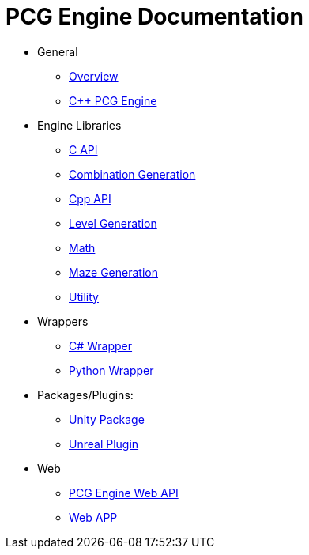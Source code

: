 = PCG Engine Documentation

* General
** xref:Overview.adoc[Overview]
** xref:PCG-Engine.adoc[C++ PCG Engine]

* Engine Libraries
** xref:Engine_Libraries/C-API.adoc[C API]
** xref:Engine_Libraries/Combination-Generation.adoc[Combination Generation]
** xref:Engine_Libraries/Cpp-API.adoc[Cpp API]
** xref:Engine_Libraries/Level-Generation.adoc[Level Generation]
** xref:Engine_Libraries/Math.adoc[Math]
** xref:Engine_Libraries/Maze-Generation.adoc[Maze Generation]
** xref:Engine_Libraries/Utility.adoc[Utility]

* Wrappers
** xref:Wrappers/Csharp-Wrapper.adoc[C# Wrapper]
** xref:Wrappers/Python-Wrapper.adoc[Python Wrapper]

* Packages/Plugins:
** xref:Plugins/Unity.adoc[Unity Package]
** xref:Plugins/Unreal.adoc[Unreal Plugin]

* Web
** xref:Web/Web-Api.adoc[PCG Engine Web API]
** xref:Web/Web-App.adoc[Web APP]